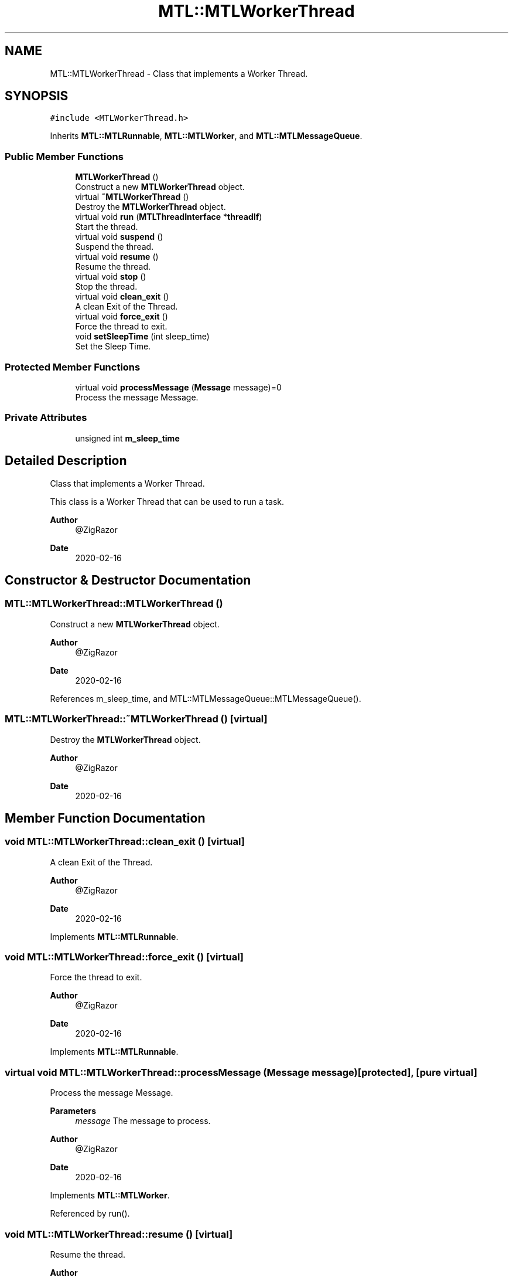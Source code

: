 .TH "MTL::MTLWorkerThread" 3 "Fri Feb 25 2022" "Version 0.0.1" "MTL" \" -*- nroff -*-
.ad l
.nh
.SH NAME
MTL::MTLWorkerThread \- Class that implements a Worker Thread\&.  

.SH SYNOPSIS
.br
.PP
.PP
\fC#include <MTLWorkerThread\&.h>\fP
.PP
Inherits \fBMTL::MTLRunnable\fP, \fBMTL::MTLWorker\fP, and \fBMTL::MTLMessageQueue\fP\&.
.SS "Public Member Functions"

.in +1c
.ti -1c
.RI "\fBMTLWorkerThread\fP ()"
.br
.RI "Construct a new \fBMTLWorkerThread\fP object\&. "
.ti -1c
.RI "virtual \fB~MTLWorkerThread\fP ()"
.br
.RI "Destroy the \fBMTLWorkerThread\fP object\&. "
.ti -1c
.RI "virtual void \fBrun\fP (\fBMTLThreadInterface\fP *\fBthreadIf\fP)"
.br
.RI "Start the thread\&. "
.ti -1c
.RI "virtual void \fBsuspend\fP ()"
.br
.RI "Suspend the thread\&. "
.ti -1c
.RI "virtual void \fBresume\fP ()"
.br
.RI "Resume the thread\&. "
.ti -1c
.RI "virtual void \fBstop\fP ()"
.br
.RI "Stop the thread\&. "
.ti -1c
.RI "virtual void \fBclean_exit\fP ()"
.br
.RI "A clean Exit of the Thread\&. "
.ti -1c
.RI "virtual void \fBforce_exit\fP ()"
.br
.RI "Force the thread to exit\&. "
.ti -1c
.RI "void \fBsetSleepTime\fP (int sleep_time)"
.br
.RI "Set the Sleep Time\&. "
.in -1c
.SS "Protected Member Functions"

.in +1c
.ti -1c
.RI "virtual void \fBprocessMessage\fP (\fBMessage\fP message)=0"
.br
.RI "Process the message Message\&. "
.in -1c
.SS "Private Attributes"

.in +1c
.ti -1c
.RI "unsigned int \fBm_sleep_time\fP"
.br
.in -1c
.SH "Detailed Description"
.PP 
Class that implements a Worker Thread\&. 

This class is a Worker Thread that can be used to run a task\&.
.PP
\fBAuthor\fP
.RS 4
@ZigRazor 
.RE
.PP
\fBDate\fP
.RS 4
2020-02-16 
.RE
.PP

.SH "Constructor & Destructor Documentation"
.PP 
.SS "MTL::MTLWorkerThread::MTLWorkerThread ()"

.PP
Construct a new \fBMTLWorkerThread\fP object\&. 
.PP
\fBAuthor\fP
.RS 4
@ZigRazor 
.RE
.PP
\fBDate\fP
.RS 4
2020-02-16 
.RE
.PP

.PP
References m_sleep_time, and MTL::MTLMessageQueue::MTLMessageQueue()\&.
.SS "MTL::MTLWorkerThread::~MTLWorkerThread ()\fC [virtual]\fP"

.PP
Destroy the \fBMTLWorkerThread\fP object\&. 
.PP
\fBAuthor\fP
.RS 4
@ZigRazor 
.RE
.PP
\fBDate\fP
.RS 4
2020-02-16 
.RE
.PP

.SH "Member Function Documentation"
.PP 
.SS "void MTL::MTLWorkerThread::clean_exit ()\fC [virtual]\fP"

.PP
A clean Exit of the Thread\&. 
.PP
\fBAuthor\fP
.RS 4
@ZigRazor 
.RE
.PP
\fBDate\fP
.RS 4
2020-02-16 
.RE
.PP

.PP
Implements \fBMTL::MTLRunnable\fP\&.
.SS "void MTL::MTLWorkerThread::force_exit ()\fC [virtual]\fP"

.PP
Force the thread to exit\&. 
.PP
\fBAuthor\fP
.RS 4
@ZigRazor 
.RE
.PP
\fBDate\fP
.RS 4
2020-02-16 
.RE
.PP

.PP
Implements \fBMTL::MTLRunnable\fP\&.
.SS "virtual void MTL::MTLWorkerThread::processMessage (\fBMessage\fP message)\fC [protected]\fP, \fC [pure virtual]\fP"

.PP
Process the message Message\&. 
.PP
\fBParameters\fP
.RS 4
\fImessage\fP The message to process\&.
.RE
.PP
\fBAuthor\fP
.RS 4
@ZigRazor 
.RE
.PP
\fBDate\fP
.RS 4
2020-02-16 
.RE
.PP

.PP
Implements \fBMTL::MTLWorker\fP\&.
.PP
Referenced by run()\&.
.SS "void MTL::MTLWorkerThread::resume ()\fC [virtual]\fP"

.PP
Resume the thread\&. 
.PP
\fBAuthor\fP
.RS 4
@ZigRazor 
.RE
.PP
\fBDate\fP
.RS 4
2020-02-16 
.RE
.PP

.PP
Implements \fBMTL::MTLRunnable\fP\&.
.SS "void MTL::MTLWorkerThread::run (\fBMTLThreadInterface\fP * threadIf)\fC [virtual]\fP"

.PP
Start the thread\&. 
.PP
\fBParameters\fP
.RS 4
\fIthreadIf\fP The thread interface\&.
.RE
.PP
\fBAuthor\fP
.RS 4
@ZigRazor 
.RE
.PP
\fBDate\fP
.RS 4
2020-02-16 
.RE
.PP

.PP
Implements \fBMTL::MTLRunnable\fP\&.
.PP
References MTL::EXITED, MTL::FORCE_EXITED, MTL::MTLThreadInterface::getThreadState(), MTL::MTLMessageQueue::isEmpty(), m_sleep_time, MTL::MTLMessageQueue::popMessage(), processMessage(), MTL::STOPPED, and MTL::SUSPENDED\&.
.SS "void MTL::MTLWorkerThread::setSleepTime (int sleep_time)"

.PP
Set the Sleep Time\&. 
.PP
\fBParameters\fP
.RS 4
\fIsleep_time\fP sleep time in milliseconds\&.
.RE
.PP
\fBAuthor\fP
.RS 4
@ZigRazor 
.RE
.PP
\fBDate\fP
.RS 4
2020-02-16 
.RE
.PP

.PP
References m_sleep_time\&.
.SS "void MTL::MTLWorkerThread::stop ()\fC [virtual]\fP"

.PP
Stop the thread\&. 
.PP
\fBAuthor\fP
.RS 4
@ZigRazor 
.RE
.PP
\fBDate\fP
.RS 4
2020-02-16 
.RE
.PP

.PP
Implements \fBMTL::MTLRunnable\fP\&.
.SS "void MTL::MTLWorkerThread::suspend ()\fC [virtual]\fP"

.PP
Suspend the thread\&. 
.PP
\fBAuthor\fP
.RS 4
@ZigRazor 
.RE
.PP
\fBDate\fP
.RS 4
2020-02-16 
.RE
.PP

.PP
Implements \fBMTL::MTLRunnable\fP\&.
.SH "Field Documentation"
.PP 
.SS "unsigned int MTL::MTLWorkerThread::m_sleep_time\fC [private]\fP"
Sleep time in milliseconds\&. 
.PP
Referenced by MTLWorkerThread(), run(), and setSleepTime()\&.

.SH "Author"
.PP 
Generated automatically by Doxygen for MTL from the source code\&.
